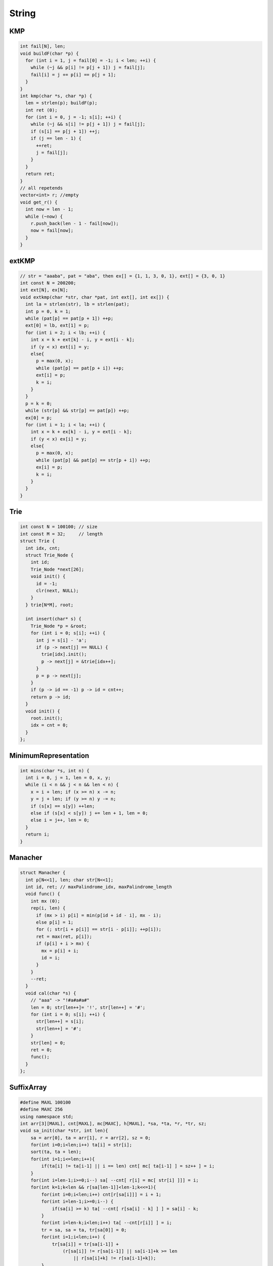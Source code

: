 .. _string:

*************
String
*************

.. _kmp:

KMP
============

.. code-block:: cpp

	int fail[N], len;
	void buildF(char *p) {
	  for (int i = 1, j = fail[0] = -1; i < len; ++i) {
	    while (~j && p[i] != p[j + 1]) j = fail[j];
	    fail[i] = j += p[i] == p[j + 1];
	  }
	}
	int kmp(char *s, char *p) {
	  len = strlen(p); buildF(p);
	  int ret (0);
	  for (int i = 0, j = -1; s[i]; ++i) {
	    while (~j && s[i] != p[j + 1]) j = fail[j];
	    if (s[i] == p[j + 1]) ++j;
	    if (j == len - 1) {
	      ++ret;
	      j = fail[j];
	    }
	  }
	  return ret;
	}
	// all repetends
	vector<int> r; //empty
	void get_r() {
	  int now = len - 1;
	  while (~now) {
	    r.push_back(len - 1 - fail[now]);
	    now = fail[now];
	  }
	}


.. _ext_kmp:

extKMP
============

.. code-block:: cpp

	// str = "aaaba", pat = "aba", then ex[] = {1, 1, 3, 0, 1}, ext[] = {3, 0, 1}
	int const N = 200200;
	int ext[N], ex[N]; 
	void extkmp(char *str, char *pat, int ext[], int ex[]) {
	  int la = strlen(str), lb = strlen(pat);
	  int p = 0, k = 1;
	  while (pat[p] == pat[p + 1]) ++p;
	  ext[0] = lb, ext[1] = p;
	  for (int i = 2; i < lb; ++i) {
	    int x = k + ext[k] - i, y = ext[i - k];
	    if (y < x) ext[i] = y;
	    else{
	      p = max(0, x);
	      while (pat[p] == pat[p + i]) ++p;
	      ext[i] = p;
	      k = i;
	    }
	  }
	  p = k = 0;
	  while (str[p] && str[p] == pat[p]) ++p;
	  ex[0] = p;
	  for (int i = 1; i < la; ++i) {
	    int x = k + ex[k] - i, y = ext[i - k];
	    if (y < x) ex[i] = y;
	    else{
	      p = max(0, x);
	      while (pat[p] && pat[p] == str[p + i]) ++p;
	      ex[i] = p;
	      k = i;
	    }
	  }
	}

.. _trie:

Trie
============

.. code-block:: cpp

	int const N = 100100; // size
	int const M = 32;     // length
	struct Trie {
	  int idx, cnt;
	  struct Trie_Node {
	    int id;
	    Trie_Node *next[26];
	    void init() {
	      id = -1;
	      clr(next, NULL);
	    }
	  } trie[N*M], root;

	  int insert(char* s) {
	    Trie_Node *p = &root;
	    for (int i = 0; s[i]; ++i) {
	      int j = s[i] - 'a';
	      if (p -> next[j] == NULL) {
	        trie[idx].init();
	        p -> next[j] = &trie[idx++];
	      }
	      p = p -> next[j];
	    }
	    if (p -> id == -1) p -> id = cnt++;
	    return p -> id;
	  }
	  void init() {
	    root.init();
	    idx = cnt = 0;
	  }
	};

.. _minimum_representation:

MinimumRepresentation
======================

.. code-block:: cpp

	int mins(char *s, int n) {
	  int i = 0, j = 1, len = 0, x, y;
	  while (i < n && j < n && len < n) {
	    x = i + len; if (x >= n) x -= n;
	    y = j + len; if (y >= n) y -= n;
	    if (s[x] == s[y]) ++len;
	    else if (s[x] < s[y]) j += len + 1, len = 0;
	    else i = j++, len = 0;
	  }
	  return i;
	}

.. _manacher:

Manacher
============

.. code-block:: cpp

	struct Manacher {
	  int p[N<<1], len; char str[N<<1];
	  int id, ret; // maxPalindrome_idx, maxPalindrome_length
	  void func() {
	    int mx (0);
	    rep(i, len) {
	      if (mx > i) p[i] = min(p[id + id - i], mx - i);
	      else p[i] = 1;
	      for (; str[i + p[i]] == str[i - p[i]]; ++p[i]);
	      ret = max(ret, p[i]);
	      if (p[i] + i > mx) {
	        mx = p[i] + i;
	        id = i;
	      }
	    }
	    --ret;
	  }
	  void cal(char *s) {
	    // "aaa" -> "!#a#a#a#"
	    len = 0; str[len++]= '!', str[len++] = '#';
	    for (int i = 0; s[i]; ++i) {
	      str[len++] = s[i];
	      str[len++] = '#';
	    }
	    str[len] = 0;
	    ret = 0;
	    func();
	  }
	};

.. _suffix_array:

SuffixArray
============

.. code-block:: cpp

	#define MAXL 100100
	#define MAXC 256
	using namespace std;
	int arr[3][MAXL], cnt[MAXL], mc[MAXC], h[MAXL], *sa, *ta, *r, *tr, sz;
	void sa_init(char *str, int len){
	    sa = arr[0], ta = arr[1], r = arr[2], sz = 0;
	    for(int i=0;i<len;i++) ta[i] = str[i];
	    sort(ta, ta + len);
	    for(int i=1;i<=len;i++){
	        if(ta[i] != ta[i-1] || i == len) cnt[ mc[ ta[i-1] ] = sz++ ] = i;
	    }
	    for(int i=len-1;i>=0;i--) sa[ --cnt[ r[i] = mc[ str[i] ]]] = i;
	    for(int k=1;k<len && r[sa[len-1]]<len-1;k<<=1){
	        for(int i=0;i<len;i++) cnt[r[sa[i]]] = i + 1;
	        for(int i=len-1;i>=0;i--) {
	            if(sa[i] >= k) ta[ --cnt[ r[sa[i] - k] ] ] = sa[i] - k;
	        }
	        for(int i=len-k;i<len;i++) ta[ --cnt[r[i]] ] = i;
	        tr = sa, sa = ta, tr[sa[0]] = 0;
	        for(int i=1;i<len;i++) {
	            tr[sa[i]] = tr[sa[i-1]] +
	                (r[sa[i]] != r[sa[i-1]] || sa[i-1]+k >= len
	                    || r[sa[i]+k] != r[sa[i-1]+k]);
	        }
	        ta = r, r = tr;
	    }
	}
	void h_init(char *str, int len){
	    for(int i=0,d=0,j;i<len;i++){
	        if(str[i] == '#' || r[i] == len-1) h[r[i]] = d = 0; //'#' = 35
	        else{
	            if(d) d--;
	            j = sa[r[i] + 1];
	            while(str[i+d] != '#' && str[j+d] != '#'
	                  && str[i+d] == str[j+d])
	                    d++;
	            h[r[i]] = d;
	        }
	    }
	}
	char str[MAXL];

.. _aho_corasick:

Aho-corasick(trie graph)
=========================

.. code-block:: cpp

	int root, idx;
	struct trie_node{
	    int next[size];
	    int fail;
	    bool flag;
	    void init(){
	        fail = -1, flag = false;
	        memset(next, 0, sizeof(next));
	    }
	}trie[maxn * leng];
	int q[maxn * leng];
	void trie_init(){
	    root = idx = 0;
	    trie[root].init();
	}
	void insert(char *s){
	    int i, j, p = root;
	    for(i=0;s[i];i++){
	        j = s[i] - 'A';
	        if(!trie[p].next[j]){
	            trie[++idx].init();
	            trie[p].next[j] = idx;
	        }
	        p = trie[p].next[j];
	    }
	    trie[p].flag = true;
	}
	void build(){
	    int j, p;
	    q[0] = root;
	    for(int l=0,h=1;l<h;){
	        p = q[l++];
	        for(j=0;j<size;j++){
	            if(trie[p].next[j]){
	                q[h++] = trie[p].next[j];
	                if(trie[p].fail == -1)
	                    trie[trie[p].next[j]].fail = root;
	                else{
	                    trie[trie[p].next[j]].fail =
	                        trie[trie[p].fail].next[j];

	                    trie[trie[p].next[j]].flag |=
	                        trie[trie[trie[p].fail].next[j]].flag;
	                }
	            }
	            else{
	                if(trie[p].fail != -1)
	                    trie[p].next[j] = trie[trie[p].fail].next[j];
	            }
	        }
	    }
	}
